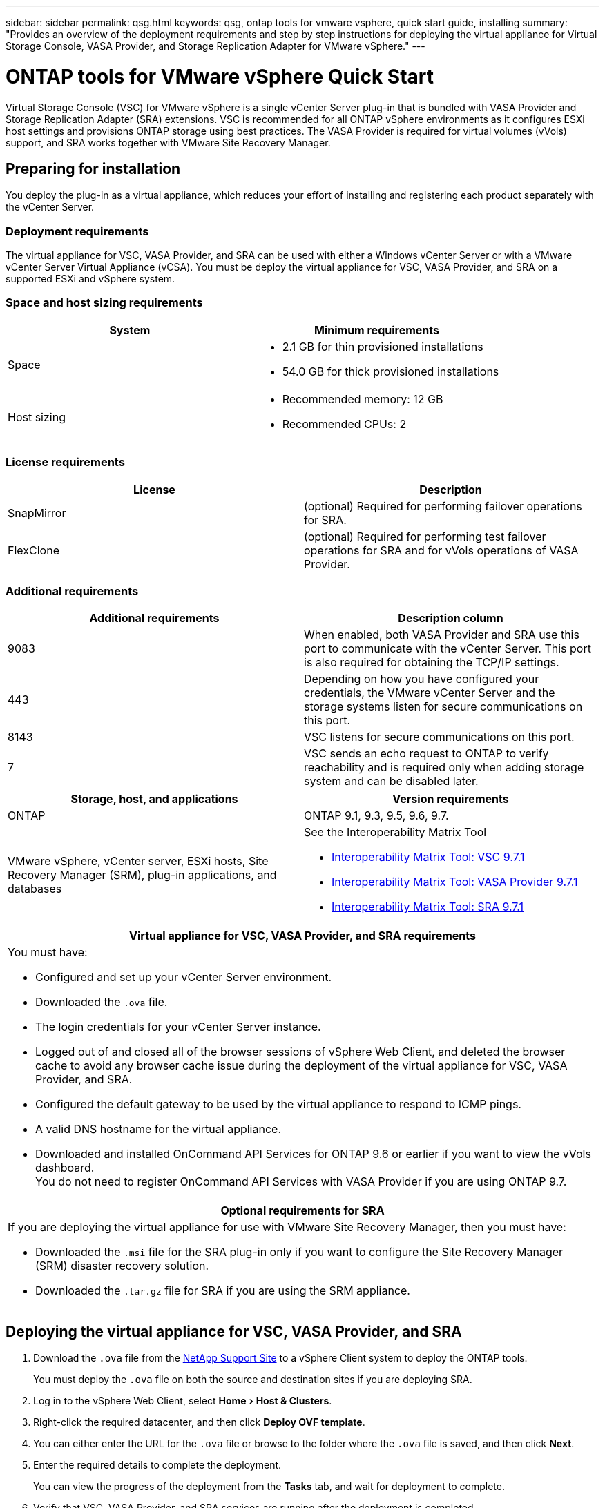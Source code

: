 ---
sidebar: sidebar
permalink: qsg.html
keywords: qsg, ontap tools for vmware vsphere, quick start guide, installing
summary: "Provides an overview of the deployment requirements and step by step instructions for deploying the virtual appliance for Virtual Storage Console, VASA Provider, and Storage Replication Adapter for VMware vSphere."
---

= ONTAP tools for VMware vSphere Quick Start
:experimental:
:toc: macro
:hardbreaks:
:toclevels: 1
:nofooter:
:icons: font
:linkattrs:
:imagesdir: ./media/

[.lead]
Virtual Storage Console (VSC) for VMware vSphere is a single vCenter Server plug-in that is bundled with VASA Provider and Storage Replication Adapter (SRA) extensions. VSC is recommended for all ONTAP vSphere environments as it configures ESXi host settings and provisions ONTAP storage using best practices. The VASA Provider is required for virtual volumes (vVols) support, and SRA works together with VMware Site Recovery Manager.

== Preparing for installation

You deploy the plug-in as a virtual appliance, which reduces your effort of installing and registering each product separately with the vCenter Server.

=== Deployment requirements

The virtual appliance for VSC, VASA Provider, and SRA can be used with either a Windows vCenter Server or with a VMware vCenter Server Virtual Appliance (vCSA). You must be deploy the virtual appliance for VSC, VASA Provider, and SRA on a supported ESXi and vSphere system.

=== Space and host sizing requirements

[cols=2*,options="header"]
|===
| System| Minimum requirements

a|
Space
a|
* 2.1 GB for thin provisioned installations
* 54.0 GB for thick provisioned installations
a|
Host sizing
a|
* Recommended memory: 12 GB
* Recommended CPUs: 2
|===

=== License requirements

[cols=2*,options="header"]
|===
| License| Description

a|
SnapMirror
a|
(optional) Required for performing failover operations for SRA.
|
FlexClone
a|
(optional) Required for performing test failover operations for SRA and for vVols operations of VASA Provider.
|===

=== Additional requirements

[cols=2*,options="header"]
|===
| Additional requirements| Description column

a|
9083
a|
When enabled, both VASA Provider and SRA use this port to communicate with the vCenter Server. This port is also required for obtaining the TCP/IP settings.
a|
443
a|
Depending on how you have configured your credentials, the VMware vCenter Server and the storage systems listen for secure communications on this port.
a|
8143
a|
VSC listens for secure communications on this port.
a|
7
a|
VSC sends an echo request to ONTAP to verify reachability and is required only when adding storage system and can be disabled later.
|===

[cols=2*,options="header"]
|===
| Storage, host, and applications| Version requirements

a|
ONTAP
a|
ONTAP 9.1, 9.3, 9.5, 9.6, 9.7.
a|
VMware vSphere, vCenter server, ESXi hosts, Site Recovery Manager (SRM), plug-in applications, and databases
a|
See the Interoperability Matrix Tool

* https://imt.netapp.com/matrix/#welcome[Interoperability Matrix Tool: VSC 9.7.1^]
* https://imt.netapp.com/matrix/#welcome[Interoperability Matrix Tool: VASA Provider 9.7.1^]
* https://imt.netapp.com/matrix/#welcome[Interoperability Matrix Tool: SRA 9.7.1^]
|===

[cols=1a, options="header"]
|===
| Virtual appliance for VSC, VASA Provider, and SRA requirements
a|
You must have:

* Configured and set up your vCenter Server environment.
* Downloaded the `.ova` file.
* The login credentials for your vCenter Server instance.
* Logged out of and closed all of the browser sessions of vSphere Web Client, and deleted the browser cache to avoid any browser cache issue during the deployment of the virtual appliance for VSC, VASA Provider, and SRA.
* Configured the default gateway to be used by the virtual appliance to respond to ICMP pings.
* A valid DNS hostname for the virtual appliance.
* Downloaded and installed OnCommand API Services for ONTAP 9.6 or earlier if you want to view the vVols dashboard.
You do not need to register OnCommand API Services with VASA Provider if you are using ONTAP 9.7.
|===

[cols=1a, options="header"]
|===
| Optional requirements for SRA
a|
If you are deploying the virtual appliance for use with VMware Site Recovery Manager, then you must have:

* Downloaded the `.msi` file for the SRA plug-in only if you want to configure the Site Recovery Manager (SRM) disaster recovery solution.
* Downloaded the `.tar.gz` file for SRA if you are using the SRM appliance.
|===

== Deploying the virtual appliance for VSC, VASA Provider, and SRA

. Download the `.ova` file from the https://mysupport.netapp.com/site/products/all/details/otv/downloads-tab[NetApp Support Site^] to a vSphere Client system to deploy the ONTAP tools.
+
You must deploy the `.ova` file on both the source and destination sites if you are deploying SRA.
. Log in to the vSphere Web Client, select menu:Home[Host & Clusters].
. Right-click the required datacenter, and then click *Deploy OVF template*.
. You can either enter the URL for the `.ova` file or browse to the folder where the `.ova` file is saved, and then click *Next*.
. Enter the required details to complete the deployment.
+
You can view the progress of the deployment from the *Tasks* tab, and wait for deployment to complete.
. Verify that VSC, VASA Provider, and SRA services are running after the deployment is completed.


=== Deploying SRA on SRM

You can deploy SRA either on Windows SRM server or on 8.2 SRM Appliance.

==== Installing SRA on Windows SRM server

. Download the `.msi` installer for the SRA plug-in from the NetApp Support Site.
. Double-click the downloaded `.msi` installer for the SRA plug-in and follow the on-screen instructions.
. Enter the IP address and password of your deployed virtual appliance to complete the installation of the SRA plug-in on the SRM server.

==== Uploading and configuring SRA on SRM Appliance

. Download the `.tar.gz` file from the https://mysupport.netapp.com/site/products/all/details/otv/downloads-tab[NetApp Support Site^].
. On the SRM Appliance screen, click menu:Storage Replication Adapter[New Adapter].
. Upload the `.tar.gz` file to SRM.
. Rescan the adapters to verify that the details are updated in the SRM Storage Replication Adapters page.
. Log in using administrator account to the SRM Appliance using the putty.
. Switch to the root user: `su root`
. At the log location enter command to get the docker ID used by SRA docker: `docker ps -l`
. Login to the container ID: `docker exec -it -u srm <container id> sh`
. Configure SRM with the ONTAP tools IP address and password: `perl command.pl -I <va-IP> administrator <va-password>`
A success message confirming that the storage credentials are stored is displayed.

==== Updating SRA credentials

. Delete the contents of the /srm/sra/conf directory using:
.. `cd /srm/sra/conf`
.. `rm -rf *`
. Execute the perl command to configure SRA with the new credentials:
.. `cd /srm/sra/`
.. `perl command.pl -I <va-IP> administrator <va-password>`

==== Enabling VASA Provider and SRA

. Log in to the vSphere web client by using the IP address that you specified during deployment.
. Click the *Virtual Storage console* icon, and enter the username and password specified during deployment, click *Sign In*.
. In the left pane of OTV, menu:Settings[Administrative Settings > Manage Capabilities], and enable the required capabilities.
+
NOTE: VASA Provider is enabled by default. If you want to use replication capability for vVols datastores, then use the *Enable vVols replication* toggle button.

. Enter the IP address of the e virtual appliance for VSC, VASA Provider, and SRA and the administrator password, and then click *Apply*.
+
You can refer to the Virtual Storage Console, VASA Provider, and Storage Replication Adapter for VMware vSphere Deployment and Setup Guide for details on additional configuration, adding storage systems, and setting up role-based access control for your vSphere objects.

== Where to find additional information

* https://www.netapp.com/support-and-training/documentation/ontap-tools-for-vmware-vsphere-documentation/?&access=a[Virtual Storage Console, VASA Provider, and Storage Replication Adapter for VMware vSphere Resources page^]
* https://docs.netapp.com/vapp-97/index.jsp[Virtual Storage Console, VASA Provider, and Storage Replication Adapter for VMware vSphere Documentation^]
* https://docs.vmware.com/en/Site-Recovery-Manager/8.2/com.vmware.srm.install_config.doc/GUID-B3A49FFF-E3B9-45E3-AD35-093D896596A0.html[VMware Site Recovery Manager 8.2^]
* https://docs.netapp.com/ontap-9/index.jsp[ONTAP 9 Documentation Center^]

// Give at least three fun/interesting facts about you in a bulleted or numbered list
